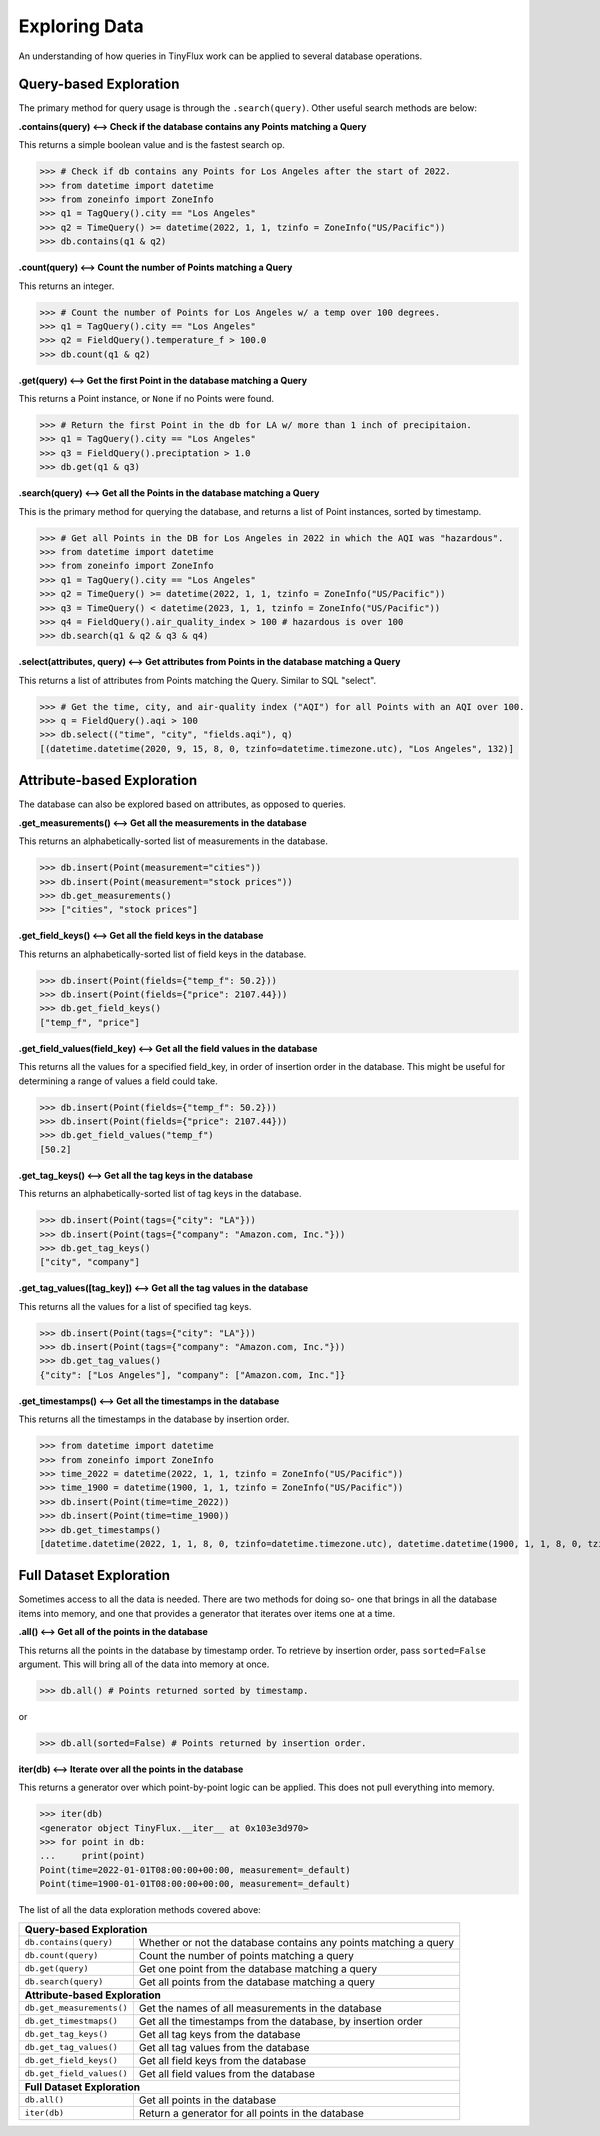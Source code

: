Exploring Data
==============

An understanding of how queries in TinyFlux work can be applied to several database operations.

Query-based Exploration
-----------------------

The primary method for query usage is through the ``.search(query)``.  Other useful search methods are below:

**.contains(query) <--> Check if the database contains any Points matching a Query**

This returns a simple boolean value and is the fastest search op.

>>> # Check if db contains any Points for Los Angeles after the start of 2022.
>>> from datetime import datetime
>>> from zoneinfo import ZoneInfo
>>> q1 = TagQuery().city == "Los Angeles"
>>> q2 = TimeQuery() >= datetime(2022, 1, 1, tzinfo = ZoneInfo("US/Pacific"))
>>> db.contains(q1 & q2)


**.count(query) <--> Count the number of Points matching a Query**

This returns an integer.

>>> # Count the number of Points for Los Angeles w/ a temp over 100 degrees.
>>> q1 = TagQuery().city == "Los Angeles"
>>> q2 = FieldQuery().temperature_f > 100.0
>>> db.count(q1 & q2)


**.get(query) <--> Get the first Point in the database matching a Query**

This returns a Point instance, or ``None`` if no Points were found.

>>> # Return the first Point in the db for LA w/ more than 1 inch of precipitaion.
>>> q1 = TagQuery().city == "Los Angeles"
>>> q3 = FieldQuery().preciptation > 1.0
>>> db.get(q1 & q3) 


**.search(query) <--> Get all the Points in the database matching a Query**

This is the primary method for querying the database, and  returns a list of Point instances, sorted by timestamp.

>>> # Get all Points in the DB for Los Angeles in 2022 in which the AQI was "hazardous".
>>> from datetime import datetime
>>> from zoneinfo import ZoneInfo
>>> q1 = TagQuery().city == "Los Angeles"
>>> q2 = TimeQuery() >= datetime(2022, 1, 1, tzinfo = ZoneInfo("US/Pacific"))
>>> q3 = TimeQuery() < datetime(2023, 1, 1, tzinfo = ZoneInfo("US/Pacific"))
>>> q4 = FieldQuery().air_quality_index > 100 # hazardous is over 100
>>> db.search(q1 & q2 & q3 & q4)

**.select(attributes, query) <--> Get attributes from Points in the database matching a Query**

This returns a list of attributes from Points matching the Query.  Similar to SQL "select".

>>> # Get the time, city, and air-quality index ("AQI") for all Points with an AQI over 100.
>>> q = FieldQuery().aqi > 100
>>> db.select(("time", "city", "fields.aqi"), q)
[(datetime.datetime(2020, 9, 15, 8, 0, tzinfo=datetime.timezone.utc), "Los Angeles", 132)]


Attribute-based Exploration
---------------------------

The database can also be explored based on attributes, as opposed to queries.


**.get_measurements() <--> Get all the measurements in the database**

This returns an alphabetically-sorted list of measurements in the database.

>>> db.insert(Point(measurement="cities"))
>>> db.insert(Point(measurement="stock prices"))
>>> db.get_measurements()
>>> ["cities", "stock prices"]


**.get_field_keys() <--> Get all the field keys in the database**

This returns an alphabetically-sorted list of field keys in the database.

>>> db.insert(Point(fields={"temp_f": 50.2}))
>>> db.insert(Point(fields={"price": 2107.44}))
>>> db.get_field_keys()
["temp_f", "price"]


**.get_field_values(field_key) <--> Get all the field values in the database**

This returns all the values for a specified field_key, in order of insertion order in the database.  This might be useful for determining a range of values a field could take.

>>> db.insert(Point(fields={"temp_f": 50.2}))
>>> db.insert(Point(fields={"price": 2107.44}))
>>> db.get_field_values("temp_f")
[50.2]


**.get_tag_keys() <--> Get all the tag keys in the database**

This returns an alphabetically-sorted list of tag keys in the database.

>>> db.insert(Point(tags={"city": "LA"}))
>>> db.insert(Point(tags={"company": "Amazon.com, Inc."}))
>>> db.get_tag_keys()
["city", "company"]


**.get_tag_values([tag_key]) <--> Get all the tag values in the database**

This returns all the values for a list of specified tag keys.

>>> db.insert(Point(tags={"city": "LA"}))
>>> db.insert(Point(tags={"company": "Amazon.com, Inc."}))
>>> db.get_tag_values()
{"city": ["Los Angeles"], "company": ["Amazon.com, Inc."]}


**.get_timestamps() <--> Get all the timestamps in the database**

This returns all the timestamps in the database by insertion order.

>>> from datetime import datetime
>>> from zoneinfo import ZoneInfo
>>> time_2022 = datetime(2022, 1, 1, tzinfo = ZoneInfo("US/Pacific"))
>>> time_1900 = datetime(1900, 1, 1, tzinfo = ZoneInfo("US/Pacific"))
>>> db.insert(Point(time=time_2022))
>>> db.insert(Point(time=time_1900))
>>> db.get_timestamps()
[datetime.datetime(2022, 1, 1, 8, 0, tzinfo=datetime.timezone.utc), datetime.datetime(1900, 1, 1, 8, 0, tzinfo=datetime.timezone.utc)]


Full Dataset Exploration
------------------------

Sometimes access to all the data is needed.  There are two methods for doing so- one that brings in all the database items into memory, and one that provides a generator that iterates over items one at a time.

**.all() <--> Get all of the points in the database**

This returns all the points in the database by timestamp order.  To retrieve by insertion order, pass ``sorted=False`` argument.  This will bring all of the data into memory at once.

>>> db.all() # Points returned sorted by timestamp.

or

>>> db.all(sorted=False) # Points returned by insertion order.

**iter(db) <--> Iterate over all the points in the database**

This returns a generator over which point-by-point logic can be applied.  This does not pull everything into memory.

>>> iter(db)
<generator object TinyFlux.__iter__ at 0x103e3d970>
>>> for point in db:
...     print(point)
Point(time=2022-01-01T08:00:00+00:00, measurement=_default)
Point(time=1900-01-01T08:00:00+00:00, measurement=_default)

The list of all the data exploration methods covered above:

+------------------------------------+------------------------------------------------------------------+
| **Query-based Exploration**                                                                           |
+------------------------------------+------------------------------------------------------------------+
| ``db.contains(query)``             | Whether or not the database contains any points matching a query |
+------------------------------------+------------------------------------------------------------------+
| ``db.count(query)``                | Count the number of points matching a query                      |
+------------------------------------+------------------------------------------------------------------+
| ``db.get(query)``                  | Get one point from the database matching a query                 |
+------------------------------------+------------------------------------------------------------------+
| ``db.search(query)``               | Get all points from the database matching a query                |
+------------------------------------+------------------------------------------------------------------+
| **Attribute-based Exploration**                                                                       |
+------------------------------------+------------------------------------------------------------------+
| ``db.get_measurements()``          | Get the names of all measurements in the database                |
+------------------------------------+------------------------------------------------------------------+
| ``db.get_timestmaps()``            | Get all the timestamps from the database, by insertion order     |
+------------------------------------+------------------------------------------------------------------+
| ``db.get_tag_keys()``              | Get all tag keys from the database                               |
+------------------------------------+------------------------------------------------------------------+
| ``db.get_tag_values()``            | Get all tag values from the database                             |
+------------------------------------+------------------------------------------------------------------+
| ``db.get_field_keys()``            | Get all field keys from the database                             |
+------------------------------------+------------------------------------------------------------------+
| ``db.get_field_values()``          | Get all field values from the database                           |
+------------------------------------+------------------------------------------------------------------+
| **Full Dataset Exploration**                                                                          |
+------------------------------------+------------------------------------------------------------------+
| ``db.all()``                       | Get all points in the database                                   |
+------------------------------------+------------------------------------------------------------------+
| ``iter(db)``                       | Return a generator for all points in the database                |
+------------------------------------+------------------------------------------------------------------+

